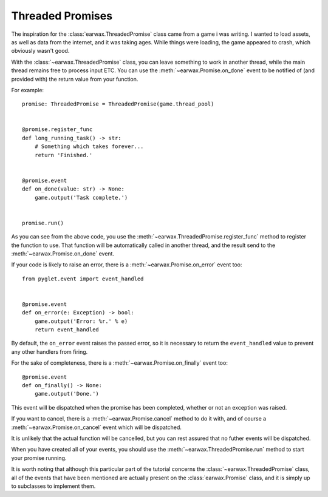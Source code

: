 .. _Threaded Promise:

Threaded Promises
=================

The inspiration for the :class:`earwax.ThreadedPromise` class came from a game i was writing. I wanted to load assets, as well as data from the internet, and it was taking ages. While things were loading, the game appeared to crash, which obviously wasn't good.

With the :class:`~earwax.ThreadedPromise` class, you can leave something to work in another thread, while the main thread remains free to process input ETC. You can use the :meth:`~earwax.Promise.on_done` event to be notified of (and provided with) the return value from your function.

For example::

    promise: ThreadedPromise = ThreadedPromise(game.thread_pool)


    @promise.register_func
    def long_running_task() -> str:
        # Something which takes forever...
        return 'Finished.'


    @promise.event
    def on_done(value: str) -> None:
        game.output('Task complete.')


    promise.run()

As you can see from the above code, you use the :meth:`~earwax.ThreadedPromise.register_func` method to register the function to use. That function will be automatically called in another thread, and the result send to the :meth:`~earwax.Promise.on_done` event.

If your code is likely to raise an error, there is a :meth:`~earwax.Promise.on_error` event too::

    from pyglet.event import event_handled


    @promise.event
    def on_error(e: Exception) -> bool:
        game.output('Error: %r.' % e)
        return event_handled

By default, the ``on_error`` event raises the passed error, so it is necessary to return the ``event_handled`` value to prevent any other handlers from firing.

For the sake of completeness, there is a :meth:`~earwax.Promise.on_finally` event too::

    @promise.event
    def on_finally() -> None:
        game.output('Done.')

This event will be dispatched when the promise has been completed, whether or not an exception was raised.

If you want to cancel, there is a :meth:`~earwax.Promise.cancel` method to do it with, and of course a :meth:`~earwax.Promise.on_cancel` event which will be dispatched.

It is unlikely that the actual function will be cancelled, but you can rest assured that no futher events will be dispatched.

When you have created all of your events, you should use the :meth:`~earwax.ThreadedPromise.run` method to start your promise running.

It is worth noting that although this particular part of the tutorial concerns the :class:`~earwax.ThreadedPromise` class, all of the events that have been mentioned are actually present on the :class:`earwax.Promise` class, and it is simply up to subclasses to implement them.
